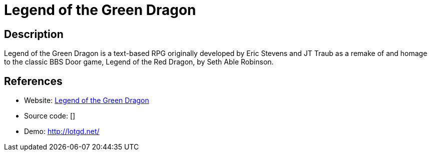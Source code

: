 = Legend of the Green Dragon

:Name:          Legend of the Green Dragon
:Language:      Legend of the Green Dragon
:License:       AGPL-3.0
:Topic:         Games
:Category:      
:Subcategory:   

// END-OF-HEADER. DO NOT MODIFY OR DELETE THIS LINE

== Description

Legend of the Green Dragon is a text-based RPG originally developed by Eric Stevens and JT Traub as a remake of and homage to the classic BBS Door game, Legend of the Red Dragon, by Seth Able Robinson.

== References

* Website: https://github.com/lotgd/core[Legend of the Green Dragon]
* Source code: []
* Demo: http://lotgd.net/[http://lotgd.net/]
